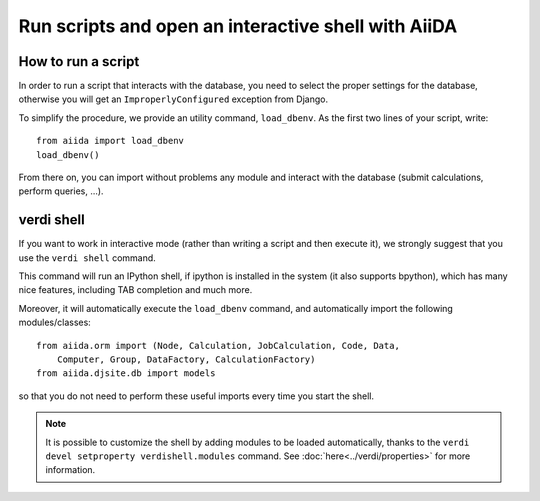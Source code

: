 Run scripts and open an interactive shell with AiiDA
====================================================

How to run a script
+++++++++++++++++++
In order to run a script that interacts with the database, you need
to select the proper settings for the database, otherwise you will
get an ``ImproperlyConfigured`` exception from Django.

To simplify the procedure, we provide an utility command, ``load_dbenv``.
As the first two lines of your script, write::
  
  from aiida import load_dbenv
  load_dbenv()

From there on, you can import without problems any module and interact with
the database (submit calculations, perform queries, ...).



.. _verdi_shell_description:

verdi shell
+++++++++++
If you want to work in interactive mode (rather than writing a script and
then execute it), we strongly suggest that you use the ``verdi shell`` command.

This command will run an IPython shell, if ipython is installed in the system
(it also supports bpython), which has many nice features, including TAB 
completion and much more.

Moreover, it will automatically execute the ``load_dbenv`` command, and
automatically import the following modules/classes::
  
  from aiida.orm import (Node, Calculation, JobCalculation, Code, Data,
      Computer, Group, DataFactory, CalculationFactory)
  from aiida.djsite.db import models

so that you do not need to perform these useful imports every time you
start the shell.

.. note:: It is possible to customize the shell by adding modules to be loaded 
	automatically, thanks to the ``verdi devel setproperty verdishell.modules`` command. 
	See :doc:`here<../verdi/properties>` for more information.




